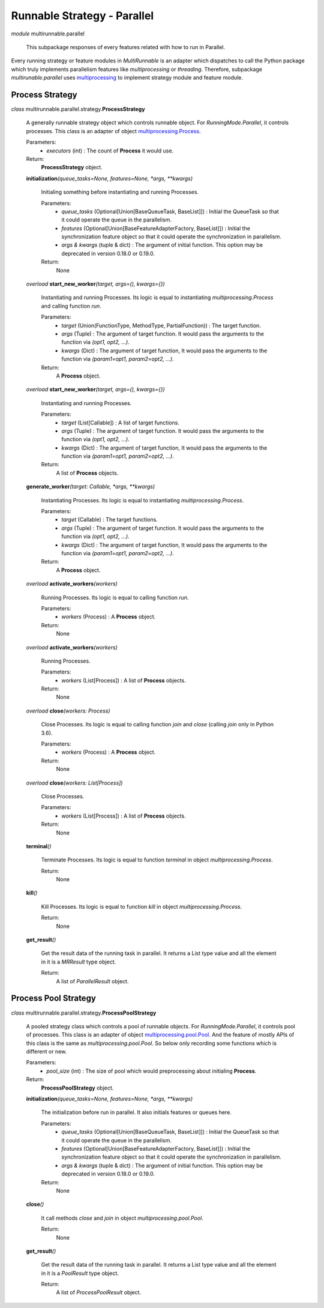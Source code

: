 ============================
Runnable Strategy - Parallel
============================

*module* multirunnable.parallel

    This subpackage responses of every features related with how to run in Parallel.

Every running strategy or feature modules in *MultiRunnable* is an adapter which dispatches to
call the Python package which truly implements parallelism features like *multiprocessing* or *threading*.
Therefore, subpackage *multirunable.parallel*  uses `multiprocessing <https://docs.python.org/3/library/multiprocessing.html>`_ to implement strategy module and feature module.


Process Strategy
==================

*class* multirunnable.parallel.strategy.\ **ProcessStrategy**

    A generally runnable strategy object which controls runnable object. For *RunningMode.Parallel*, it controls processes.
    This class is an adapter of object `multiprocessing.Process <https://docs.python.org/3/library/multiprocessing.html#process-and-exceptions>`_.

    Parameters:
        * *executors* (int) : The count of **Process** it would use.
    Return:
        **ProcessStrategy** object.


    **initialization**\ *(queue_tasks=None, features=None, *args, **kwargs)*

        Initialing something before instantiating and running Processes.

        Parameters:
            * *queue_tasks* (Optional[Union[BaseQueueTask, BaseList]]) : Initial the QueueTask so that it could operate the queue in the parallelism.
            * *features* (Optional[Union[BaseFeatureAdapterFactory, BaseList]]) : Initial the synchronization feature object so that it could operate the synchronization in parallelism.
            * *args & kwargs* (tuple & dict) : The argument of initial function. This option may be deprecated in version 0.18.0 or 0.19.0.
        Return:
            None


    *overload* **start_new_worker**\ *(target, args=(), kwargs={})*

        Instantiating and running Processes.
        Its logic is equal to instantiating *multiprocessing.Process* and calling function *run*.

        Parameters:
            * *target* (Union(FunctionType, MethodType, PartialFunction)) : The target function.
            * *args* (Tuple) : The argument of target function. It would pass the arguments to the function via *(opt1, opt2, ...)*.
            * *kwargs* (Dict) : The argument of target function, It would pass the arguments to the function via *(param1=opt1, param2=opt2, ...)*.
        Return:
            A **Process** object.


    *overload* **start_new_worker**\ *(target, args=(), kwargs={})*

        Instantiating and running Processes.

        Parameters:
            * *target* (List[Callable]) : A list of target functions.
            * *args* (Tuple) : The argument of target function. It would pass the arguments to the function via *(opt1, opt2, ...)*.
            * *kwargs* (Dict) : The argument of target function, It would pass the arguments to the function via *(param1=opt1, param2=opt2, ...)*.
        Return:
            A list of **Process** objects.


    **generate_worker**\ *(target: Callable, *args, **kwargs)*

        Instantiating Processes.
        Its logic is equal to instantiating *multiprocessing.Process*.

        Parameters:
            * *target* (Callable) : The target functions.
            * *args* (Tuple) : The argument of target function. It would pass the arguments to the function via *(opt1, opt2, ...)*.
            * *kwargs* (Dict) : The argument of target function, It would pass the arguments to the function via *(param1=opt1, param2=opt2, ...)*.
        Return:
            A **Process** object.


    *overload* **activate_workers**\ *(workers)*

        Running Processes.
        Its logic is equal to calling function *run*.

        Parameters:
            * *workers* (Process) : A **Process** object.
        Return:
            None


    *overload* **activate_workers**\ *(workers)*

        Running Processes.

        Parameters:
            * *workers* (List[Process]) : A list of **Process** objects.
        Return:
            None


    *overload* **close**\ *(workers: Process)*

        Close Processes.
        Its logic is equal to calling function *join* and *close* (calling *join* only in Python 3.6).

        Parameters:
            * *workers* (Process) : A **Process** object.
        Return:
            None


    *overload* **close**\ *(workers: List[Process])*

        Close Processes.

        Parameters:
            * *workers* (List[Process]) : A list of **Process** objects.
        Return:
            None


    **terminal**\ *()*

        Terminate Processes.
        Its logic is equal to function *terminal* in object *multiprocessing.Process*.

        Return:
            None


    **kill**\ *()*

        Kill Processes.
        Its logic is equal to function *kill* in object *multiprocessing.Process*.

        Return:
            None


    **get_result**\ *()*

        Get the result data of the running task in parallel. It returns a List type value and all the element in it
        is a *MRResult* type object.

        Return:
            A list of *ParallelResult* object.


Process Pool Strategy
======================

*class* multirunnable.parallel.strategy.\ **ProcessPoolStrategy**

    A pooled strategy class which controls a pool of runnable objects. For *RunningMode.Parallel*, it controls pool of processes.
    This class is an adapter of object `multiprocessing.pool.Pool <https://docs.python.org/3/library/multiprocessing.html#module-multiprocessing.pool>`_.
    And the feature of mostly APIs of this class is the same as *multiprocessing.pool.Pool*.
    So below only recording some functions which is different or new.

    Parameters:
        * *pool_size* (int) : The size of pool which would preprocessing about initialing **Process**.
    Return:
        **ProcessPoolStrategy** object.


    **initialization**\ *(queue_tasks=None, features=None, *args, **kwargs)*

        The initialization before run in parallel. It also initials features or queues here.

        Parameters:
            * *queue_tasks* (Optional[Union[BaseQueueTask, BaseList]]) : Initial the QueueTask so that it could operate the queue in the parallelism.
            * *features* (Optional[Union[BaseFeatureAdapterFactory, BaseList]]) : Initial the synchronization feature object so that it could operate the synchronization in parallelism.
            * *args & kwargs* (tuple & dict) : The argument of initial function. This option may be deprecated in version 0.18.0 or 0.19.0.
        Return:
            None


    **close**\ *()*

        It call methods *close* and *join* in object *multiprocessing.pool.Pool*.

        Return:
            None


    **get_result**\ *()*

        Get the result data of the running task in parallel. It returns a List type value and all the element in it
        is a *PoolResult* type object.

        Return:
            A list of *ProcessPoolResult* object.

